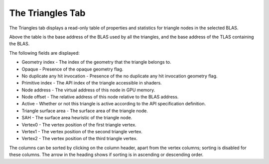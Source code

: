 The Triangles Tab
-----------------

The Triangles tab displays a read-only table of properties and statistics for
triangle nodes in the selected BLAS.

.. image:: media/blas/triangles_1.png

Above the table is the base address of the BLAS used by all the triangles, and the base
address of the TLAS containing the BLAS. 

The following fields are displayed:

* Geometry index - The index of the geometry that the triangle belongs to.

* Opaque - Presence of the opaque geometry flag.

* No duplicate any hit invocation - Presence of the no duplicate any hit invocation geometry flag.

* Primitive index - The API index of the triangle accessible in shaders.

* Node address - The virtual address of this node in GPU memory.

* Node offset - The relative address of this node relative to the BLAS address.

* Active - Whether or not this triangle is active according to the API specification definition.

* Triangle surface area - The surface area of the triangle node.

* SAH - The surface area heuristic of the triangle node.

* Vertex0 - The vertex position of the first triangle vertex.

* Vertex1 - The vertex position of the second triangle vertex.

* Vertex2 - The vertex position of the third triangle vertex.

The columns can be sorted by clicking on the column header, apart from the vertex
columns; sorting is disabled for these columns. The arrow in the heading shows if
sorting is in ascending or descending order.
